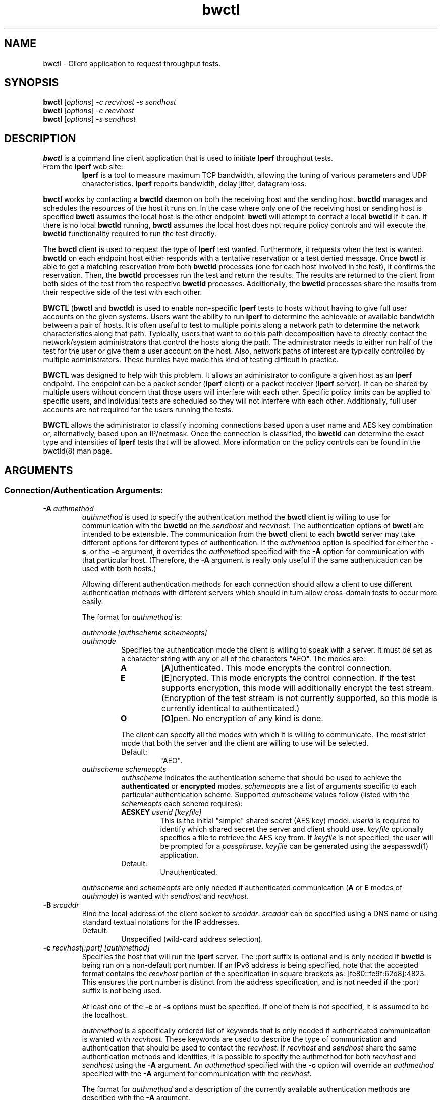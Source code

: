 .TH bwctl 1 "$Date$"
." The first line of this file must contain the '"[e][r][t][v] line
." to tell man to run the appropriate filter "t" for table.
."
."	$Id$
."
."######################################################################
."#									#
."#			   Copyright (C)  2004				#
."#	     			Internet2				#
."#			   All Rights Reserved				#
."#									#
."######################################################################
."
."	File:		bwctl.1
."
."	Author:		Jeff Boote
."			Internet2
."
."	Date:		Sun Feb  8 16:01:25 MST 2004
."
."	Description:	
."
.SH NAME
bwctl \- Client application to request throughput tests.
.SH SYNOPSIS
.B bwctl 
[\fIoptions\fR] \fI\-c recvhost \-s sendhost\fR
.br
.B bwctl 
[\fIoptions\fR] \fI\-c recvhost\fR
.br
.B bwctl 
[\fIoptions\fR] \fI\-s sendhost\fR
.SH DESCRIPTION
\fBbwctl\fR is a command line client application that is used to
initiate \fBIperf\fR throughput tests.
.TP
From the \fBIperf\fR web site:
\fBIperf\fR is a tool to measure
maximum TCP bandwidth, allowing the tuning of various parameters
and UDP characteristics. \fBIperf\fR reports bandwidth, delay jitter,
datagram loss. 
.PP
.B bwctl
works by
contacting a \fBbwctld\fR daemon on both the receiving host and
the sending host. \fBbwctld\fR manages and schedules the resources
of the host it runs on.
In the case where only one of the receiving host or
sending host is specified \fBbwctl\fR assumes the local host is the
other endpoint. \fBbwctl\fR will attempt to contact a local \fBbwctld\fR
if it can. If there is no local \fBbwctld\fR running, \fBbwctl\fR assumes
the local host does not require policy controls and will execute the
\fBbwctld\fR functionality required to run the test directly.
.PP
The \fBbwctl\fR client is used to request the type of \fBIperf\fR
test wanted. Furthermore, it requests when the test is wanted.
\fBbwctld\fR on each endpoint host either responds with a tentative
reservation or a test denied message. Once \fBbwctl\fR is able to get
a matching reservation from both \fBbwctld\fR processes (one for each
host involved in the test), it confirms the
reservation. Then, the \fBbwctld\fR processes run the test and return the
results. The results are returned to the client from both sides of the
test from the respective \fBbwctld\fR processes. Additionally, the
\fBbwctld\fR processes share the results from
their respective side of the test with each other.
.PP
\fBBWCTL\fR (\fBbwctl\fR and \fBbwctld\fR) is used to enable
non-specific \fBIperf\fR tests
to hosts without having to give full user accounts on the given systems.
Users want the ability to run \fBIperf\fR to determine the achievable
or available bandwidth between a pair of hosts. It is often useful to test
to multiple points along a network path to determine the network
characteristics along that path. Typically, users that want to do this path
decomposition have to directly contact the network/system administrators
that control the hosts along the path. The administrator needs to either
run half of the test for the user or give them a user account on the host.
Also, network paths of interest are typically controlled by
multiple administrators. These hurdles have made this kind of testing
difficult in practice. 
.PP
\fBBWCTL\fR was designed to help with this problem. It allows an
administrator to configure a given host as an \fBIperf\fR endpoint.
The endpoint can be a packet sender (\fBIperf\fR client) or a 
packet receiver (\fBIperf\fR server). It can be shared by multiple
users without concern that those
users will interfere with each other. Specific policy limits can be
applied to specific users, and individual tests are scheduled so they
will not interfere with each other. Additionally, full user accounts
are not required for the users running the tests.
.PP
\fBBWCTL\fR allows the administrator to classify incoming connections
based upon a user name and AES key combination or, alternatively, based
upon an IP/netmask.
Once the connection is classified, the \fBbwctld\fR can determine the
exact type and intensities of \fBIperf\fR tests that will be allowed.
More information on the policy controls can be found in the bwctld(8)
man page.
.SH ARGUMENTS
.SS Connection/Authentication Arguments:
.TP
\fB\-A\fR \fIauthmethod\fB
\fIauthmethod\fR is used to specify the authentication method the
\fBbwctl\fR client is willing to use for communication with the \fBbwctld\fR
on the \fIsendhost\fR and \fIrecvhost\fR.
The authentication options of
\fBbwctl\fR are intended to be extensible. The communication from the
\fBbwctl\fR client to each \fBbwctld\fR server may take different options
for different types of authentication.
If the \fIauthmethod\fR option is specified for either the \fB\-s\fR,
or the \fB\-c\fR argument, it overrides the \fIauthmethod\fR specified
with the \fB\-A\fR option for communication with that particular host.
(Therefore, the \fB\-A\fR argument is really only useful if the same
authentication can be used with both hosts.)
.RS
.PP
Allowing different authentication methods for each connection should allow
a client to use different authentication methods with different servers
which should in turn allow cross-domain tests to occur more easily.
.PP
The format for \fIauthmethod\fR is:
.PP
\fIauthmode [authscheme schemeopts]\fR
.TP
\fIauthmode\fR
Specifies the authentication mode the client is willing to speak with
a server. It must be set as a character string with
any or all of the characters "AEO". The modes are:
.RS
.IP \fBA\fR
[\fBA\fR]uthenticated. This mode encrypts the control connection.
.IP \fBE\fR
[\fBE\fR]ncrypted. This mode encrypts the control connection. If the
test supports encryption, this mode will additionally encrypt the test
stream. (Encryption of the test stream is not currently supported, so
this mode is currently identical to authenticated.)
.IP \fBO\fR
[\fBO\fR]pen. No encryption of any kind is done.
.PP
The client can specify all the modes with which it is willing to communicate.
The most strict mode that both the server and the client are willing to use
will be selected.
.IP Default:
"AEO".
.RE
.TP
\fIauthscheme schemeopts\fR
\fIauthscheme\fR indicates the authentication scheme that should be used to
achieve the \fBauthenticated\fR or \fBencrypted\fR modes.
\fIschemeopts\fR are a list of arguments specific to each particular
authentication scheme. Supported \fIauthscheme\fR values follow
(listed with the \fIschemeopts\fR each scheme requires):
.RS
.TP
\fBAESKEY\fR \fIuserid [keyfile]\fR
This is the initial "simple" shared secret (AES key) model. \fIuserid\fR
is required to identify which shared secret the server and client should
use. \fIkeyfile\fR optionally specifies a file to retrieve the AES key
from. If \fIkeyfile\fR is not specified, the user will be prompted for a
\fIpassphrase\fR. \fIkeyfile\fR can be generated using the aespasswd(1)
application.
.IP "Default:"
Unauthenticated.
.RE
.PP
\fIauthscheme\fR and \fIschemeopts\fR are only needed if authenticated
communication (\fBA\fR or \fBE\fR modes of \fIauthmode\fR)
is wanted with \fIsendhost\fR and \fIrecvhost\fR.
.RE
.TP
\fB\-B\fR \fIsrcaddr\fR
Bind the local address of the client socket to \fIsrcaddr\fR. \fIsrcaddr\fR
can be specified using a DNS name or using standard textual notations for
the IP addresses.
.RS
.IP Default:
Unspecified (wild-card address selection).
.RE
.TP
\fB\-c\fR \fIrecvhost[:port] [authmethod]\fR
Specifies the host that will run the \fBIperf\fR server.
The :port suffix is optional
and is only needed if \fBbwctld\fR is being run on a non-default
port number. If an IPv6 address is being specified, note that the accepted
format contains the \fIrecvhost\fR portion of the specification in square
brackets as: [fe80::fe9f:62d8]:4823.
This ensures the port number is distinct from the address specification, and
is not needed if the :port suffix is not being used.
.RS
.PP
At least one of the \fB\-c\fR or \fB\-s\fR options must be specified. If
one of them is not specified, it is assumed to be the localhost.
.PP
\fIauthmethod\fR is a specifically ordered list of keywords that
is only needed if authenticated communication is wanted with \fIrecvhost\fR.
These keywords are used
to describe the type of communication and authentication that should be
used to contact the \fIrecvhost\fR.
If \fIrecvhost\fR and \fIsendhost\fR share
the same authentication methods and identities, it is possible to
specify the authmethod for both \fIrecvhost\fR and \fIsendhost\fR
using the \fB\-A\fR argument.
An \fIauthmethod\fR specified with
the \fB\-c\fR option will override an \fIauthmethod\fR specified
with the \fB\-A\fR argument for communication with the \fIrecvhost\fR.
.PP
The format for \fIauthmethod\fR and a description of the
currently available authentication
methods are described with the \fB\-A\fR argument.
.RE
.TP
\fB\-k\fR
.br
This option has been deprecated. It was used to specify the
keyfile for authentication.
All authentication options can now be specified
using the \fB\-A\fR argument.
For the next several versions this option will
report an error. Eventually it may be reclaimed for another purpose.
.TP
\fB\-s\fR \fIsendhost[:port] [authmethod]\fR
Specifies the host that will run the \fBIperf\fR client.
The :port suffix is optional
and is only needed if \fBbwctld\fR is being run on a non-default
port number. If an IPv6 address is being specified, note that the accepted
format contains the \fIsendhost\fR portion of the specification in square
brackets as: [fe80::fe9f:62d8]:4823.
This ensures the port number is distinct from the address specification, and
is not needed if the :port suffix is not being used.
.RS
.PP
At least one of the \fB\-c\fR or \fB\-s\fR options must be specified. If
one of them is not specified, it is assumed to be the localhost.
.PP
\fIauthmethod\fR is a specifically ordered list of keywords that
is only needed if authenticated communication is wanted with \fIsendhost\fR.
These keywords are used
to describe the type of communication and authentication that should be
used to contact the \fIsendhost\fR.
If \fIrecvhost\fR and \fIsendhost\fR share
the same authentication methods and identities, it is possible to
specify the authmethod for both \fIrecvhost\fR and \fIsendhost\fR
using the \fB\-A\fR argument.
An \fIauthmethod\fR specified with
the \fB\-s\fR option will override an \fIauthmethod\fR specified
with the \fB\-A\fR argument for communication with the \fIsendhost\fR.
.PP
The format for \fIauthmethod\fR and a description of the
currently available authentication
methods are described with the \fB\-A\fR argument.
.RE
.TP
\fB\-U\fR
.br
This option has been deprecated. It was used to specify the username
to identify the AES key for authentication.
All authentication options can now be specified
using the \fB\-A\fR argument.
For the next several versions this option will
report an error. Eventually it may be reclaimed for another purpose.
.SS Throughput Test Arguments:
(These arguments were named to match their counterparts in \fBIperf\fR
as closely as possible.)
.TP
\fB\-b\fR \fIbandwidth\fR
Limit UDP send rate to \fIbandwidth\fR (bits/sec).
.RS
.IP Default:
1 Mb.
.RE
.TP
\fB\-i\fR \fIinterval\fR
Report interval (seconds).
.RS
.IP Default:
unset (no intervals reported).
.RE
.TP
\fB\-l\fR \fIlen\fR
length of read/write buffers (bytes).
.RS
.IP Default:
8 KB TCP, 1470 bytes UDP.
.RE
.TP
\fB\-P\fR \fInThreads\fR
Generates an error message. The \fB\-P\fR option of \fBIperf\fR is not
currently supported by \fBbwctl\fR.
.TP
\fB\-S\fR \fITOS\fR
Set the TOS (See RFC 1349) byte in packets.
.RS
.IP Default:
0 (not set)
.RE
.TP
\fB\-t\fR \fItime\fR
Duration of test (seconds).
.RS
.IP Default:
10.
.RE
.TP
\fB\-u\fR
.br
UDP test.
.RS
.IP Default:
TCP test.
.RE
.TP
\fB\-W\fR \fIwindow\fR
Same as the \fB\-w\fR option, except that the value is advisory. \fBbwctl\fR
will attempt to dynamically determine the appropriate TCP window, based upon
RTT information gathered from the control socket. If \fBbwctl\fR is unable
to dynamically determine a window, the value \fIwindow\fR will be used.
.RS
.IP Default:
Unset (system defaults).
.RE
.TP
\fB\-w\fR \fIwindow\fR
Socket buffer sizes (bytes). For TCP, this sets the TCP window size. For UDP,
this sets the socket receive buffer size.
.RS
.IP Default:
Unset (system defaults).
.RE
.SS Scheduling Arguments:
.TP
\fB\-a\fR \fIsyncfuzz\fR
.br
Allow \fBbwctl\fR to run without a synchronized system clock. Use this to
specify how far off the local clock is from \fBUTC\fR. \fBbwctl\fR
prefers to have an \fBNTP\fR synchronized system clock to ensure the two
endpoints of the test are actually agreeing to the same scheduled time window
for test execution.
.RS
.PP
If two systems do NOT have a close enough notion of time, then
the throughput test will eventually fail because one endpoint of the test
will attempt to run at a different time than the other.
.PP
If the operating system supports the \fBNTP\fR system calls, and the system
clock is determined to be unsynchronized, error messages will still
be reported depending upon the value of the \fI\-e\fR flag.
.IP Default:
Unset (Defaults to Set for systems without the \fBNTP\fR system calls.)
.RE
.TP
\fB\-I\fR \fIinterval\fR
Specifies that \fBbwctl\fR should attempt to run the \fBIperf\fR test every
\fIinterval\fR seconds.
.RS
.IP Default:
Unset. If it is unset, \fBbwctl\fR only runs the test once.
.RE
.TP
\fB\-L\fR \fIlatest\fR
Specifies the latest time the client is willing to wait for a
reservation window. When \fBbwctl\fR requests a test from the \fBbwctld\fR
server, it specifies the earliest time and the latest time it is willing
to accept. The \fIlatest\fR option is specified as a number of seconds
that will be added to the start time.
.RS
.IP Default:
If \fIinterval\fR is set, the default is 50% of \fIinterval\fR. Otherwise,
the default is twice the test duration \fItime\fR but no smaller than
5 minutes. (See \fB\-t\fR).
.RE
.TP
\fB\-n\fR \fInIntervals\fR
Number of tests to perform if the \fB\-I\fR option is set.
.RS
.IP Default:
Continuous.
.RE
.TP
\fB\-R\fR \fIalpha\fR
Randomize the start time of the test within this \fIalpha\fR percent of the
\fIinterval\fR. Valid values for \fIalpha\fR are from 0\-50. \fBbwctl\fR
will attempt to run the test every \fIinterval\fR +/\- \fIalpha\fR percent.
For example, if the \fIinterval\fR is 300 seconds and \fIalpha\fR is
set to 10 percent, then \fBbwctl\fR will attempt to run a test every
270\-330 seconds. This option is only useful with the \fB\-I\fR option.
.RS
.IP Default:
0 (no randomness).
.RE
.SS Output Arguments:
.TP
\fB\-d\fR \fIdir\fR
Specifies directory for results files if the \fB\-p\fR option is set.
.TP
\fB\-e\fR \fIfacility\fR
Syslog \fIfacility\fR to log messages to.
.RS
.IP Default:
LOG_USER.
.RE
.TP
\fB\-h\fR
.br
Print a help message.
.TP
\fB\-p\fR
.br
Place \fBIperf\fR results in files. Print the filenames to stdout when
results are complete.
.TP
\fB\-q\fR
.br
Quiet output. Output as little as possible.
.TP
\fB\-r\fR
.br
Send syslog messages to stderr.  This is the default unless the \fB\-q\fR
option is specified so this option is only useful with the \fB\-q\fR
option.
.TP
\fB\-V\fR
.br
Print version information and exit.
.TP
\fB\-v\fR
.br
Verbose output. Specifying additional \fB\-v\fR's increases the verbosity.
.TP
\fB\-x\fR
.br
Output sender (\fBIperf\fR client) results as well as receiver results.
By default, sender results are not output. If the \fB\-p\fR option is
specified, the sender results are placed in an additional file.
.SH ENVIRONMENT VARIABLES
If \fBbwctl\fR is directly running the \fBIperf\fR test on the host then
it will be executing some of the \fRbwctld\fR functionality directly. In some
cases it might be useful to specify some of the configuration options that can
be specified for \fBbwctld\fR in this context. The following Environment
Variables can be used to specify those configuration options:
.TS
lb lb
_ _
lb li .
bwctl Environment Variable	bwctld.conf Option
BWCTL_IPERFPORTRANGE	iperfport
BWCTL_IPERFCMD	iperfcmd
BWCTL_BOTTLENECKCAPACITY	bottleneckcapacity
BWCTL_SYNCFUZZ	syncfuzz
BWCTL_CONTROLTIMEOUT	controltimeout
BWCTL_PEERPORTS	peerports
BWCTL_DEBUG_TIMEOFFSET	Offset time by this amount (seconds)
.TE
.PP
See the bwctld.conf(5) man page for details on these options.
.SH LIMITATIONS
Only tested with versions 1.7.0 and 2.0.b of \fBIperf\fR.
.SH EXAMPLES
.LP
\fBbwctl -c somehost.example.com\fR
.IP
Run a default 10 second TCP \fBIperf\fR test as soon as possible with
localhost as the sender and somehost.example.com as the receiver. Return
the results from the receive side of the test.
.LP
\fBbwctl -x -c somehost.example.com\fR
.IP
Like the previous test, but also return the results from the sender
side of the test.
.LP
\fBbwctl -x -c somehost.example.com -s otherhost.example.com\fR
.IP
Like the previous test, but with otherhost.example.com as the
sender instead of localhost.
.LP
\fBbwctl -t 30 -s somehost.example.com\fR
.IP
Run a 30 second TCP \fBIperf\fR test with somehost.example.com as the sender
and localhost as the receiver.
.LP
\fBbwctl -I 3600 -R 10 -t 10 -u -b 10m -s somehost.example.com\fR
.IP
Run a 10 second UDP test about every hour (3600 +/- 360 seconds) with
the sender rate limited to 10 Mbits per second from somehost.example.com to
localhost.
.LP
\fBbwctl -s somehost.example.com AE AESKEY someuser\fR
.IP
Run the default 10 second TCP \fBIperf\fR test. Authenticate using
the identity \fIsomeuser\fR. \fBbwctl\fR will prompt for a passphrase
that will be used to create an AES key.
.SH SEE ALSO
bwctld(8) and the \%http://e2epi.internet2.edu/bwctl/
and \%http://dast.nlanr.net/Projects/Iperf/ web sites.
.SH ACKNOWLEDGMENTS
This material is based in part on work supported by the National Science
Foundation (NSF) under Grant No. ANI-0314723. Any opinions, findings and
conclusions or recommendations expressed in this material are those of
the author(s) and do not necessarily reflect the views of the NSF.
